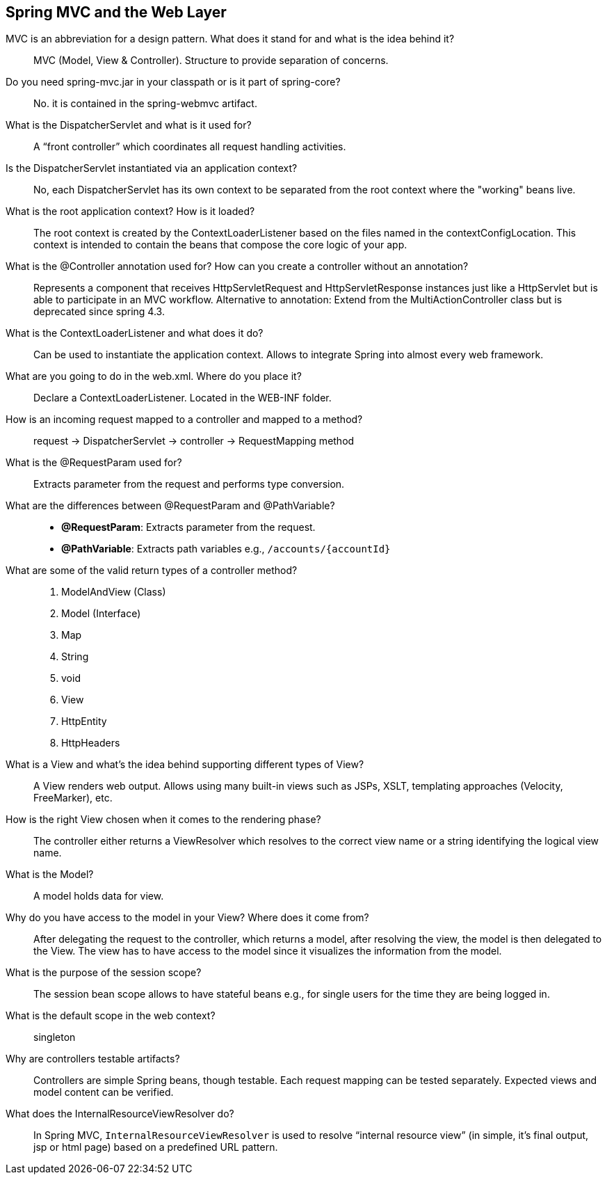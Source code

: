 == Spring MVC and the Web Layer


MVC is an abbreviation for a design pattern. What does it stand for and what is the idea behind it?::

MVC (Model, View & Controller). Structure to provide separation of concerns. 


Do you need spring-mvc.jar in your classpath or is it part of spring-core?::

No. it is contained in the spring-webmvc artifact.


What is the DispatcherServlet and what is it used for?::

A “front controller” which coordinates all request handling activities.


Is the DispatcherServlet instantiated via an application context?::

No, each DispatcherServlet has its own context to be separated from the root context where the "working" beans live.


What is the root application context? How is it loaded?::

The root context is created by the ContextLoaderListener based on the files named in the contextConfigLocation. This context is intended to contain the beans that compose the core logic of your app.


What is the @Controller annotation used for? How can you create a controller without an annotation?::


Represents a component that receives HttpServletRequest and HttpServletResponse instances just like a HttpServlet but is able to participate in an MVC workflow. Alternative to annotation: Extend from the MultiActionController class but is deprecated since spring 4.3.

What is the ContextLoaderListener and what does it do?::

Can be used to instantiate the application context. Allows to integrate Spring into almost every web framework.


What are you going to do in the web.xml. Where do you place it?::

Declare a ContextLoaderListener. Located in the WEB-INF folder.


How is an incoming request mapped to a controller and mapped to a method?::

request -> DispatcherServlet -> controller -> RequestMapping method


What is the @RequestParam used for?::

Extracts parameter from the request and performs type conversion.


What are the differences between @RequestParam and @PathVariable?::

* *@RequestParam*: Extracts parameter from the request.
* *@PathVariable*: Extracts path variables e.g., `/accounts/{accountId}`


What are some of the valid return types of a controller method?::

. ModelAndView (Class)
. Model (Interface)
. Map
. String
. void
. View
. HttpEntity
. HttpHeaders


What is a View and what's the idea behind supporting different types of View?::

A View renders web output. Allows using many built-in views such as JSPs, XSLT, templating approaches (Velocity, FreeMarker), etc.


How is the right View chosen when it comes to the rendering phase?::

The controller either returns a ViewResolver which resolves to the correct view name or a string identifying the logical view name.


What is the Model?::

A model holds data for view.


Why do you have access to the model in your View? Where does it come from?::

After delegating the request to the controller, which returns a model, after resolving the view, the model is then delegated to the View. The view has to have access to the model since it visualizes the information from the model.


What is the purpose of the session scope?::

The session bean scope allows to have stateful beans e.g., for single users for the time they are being logged in.


What is the default scope in the web context?::

singleton

Why are controllers testable artifacts?::

Controllers are simple Spring beans, though testable. Each request mapping can be tested separately. Expected views and model content can be verified.


What does the InternalResourceViewResolver do?::

In Spring MVC, `InternalResourceViewResolver` is used to resolve “internal resource view” (in simple, it’s final output, jsp or html page) based on a predefined URL pattern.